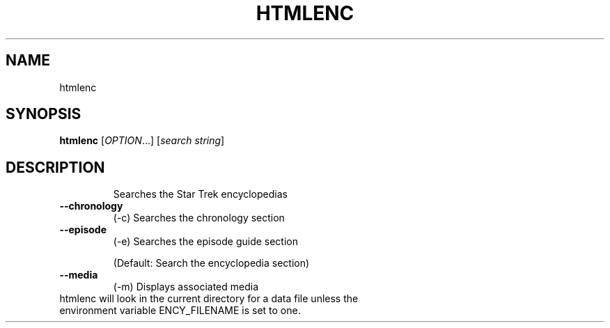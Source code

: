 .TH HTMLENC "1" "September 2000" "htmlenc" FSF
.SH NAME
htmlenc
.SH SYNOPSIS
.B htmlenc
[\fIOPTION\fR...] [\fIsearch string\fR]
.SH DESCRIPTION
.IP
Searches the Star Trek encyclopedias
.TP
\fB\-\-chronology\fR
(-c)    Searches the chronology section
.TP
\fB\-\-episode\fR
(-e)    Searches the episode guide section
.IP
(Default: Search the encyclopedia section)
.TP
\fB\-\-media\fR
(-m)    Displays associated media
.TP
htmlenc will look in the current directory for a data file unless the environment variable ENCY_FILENAME is set to one.
